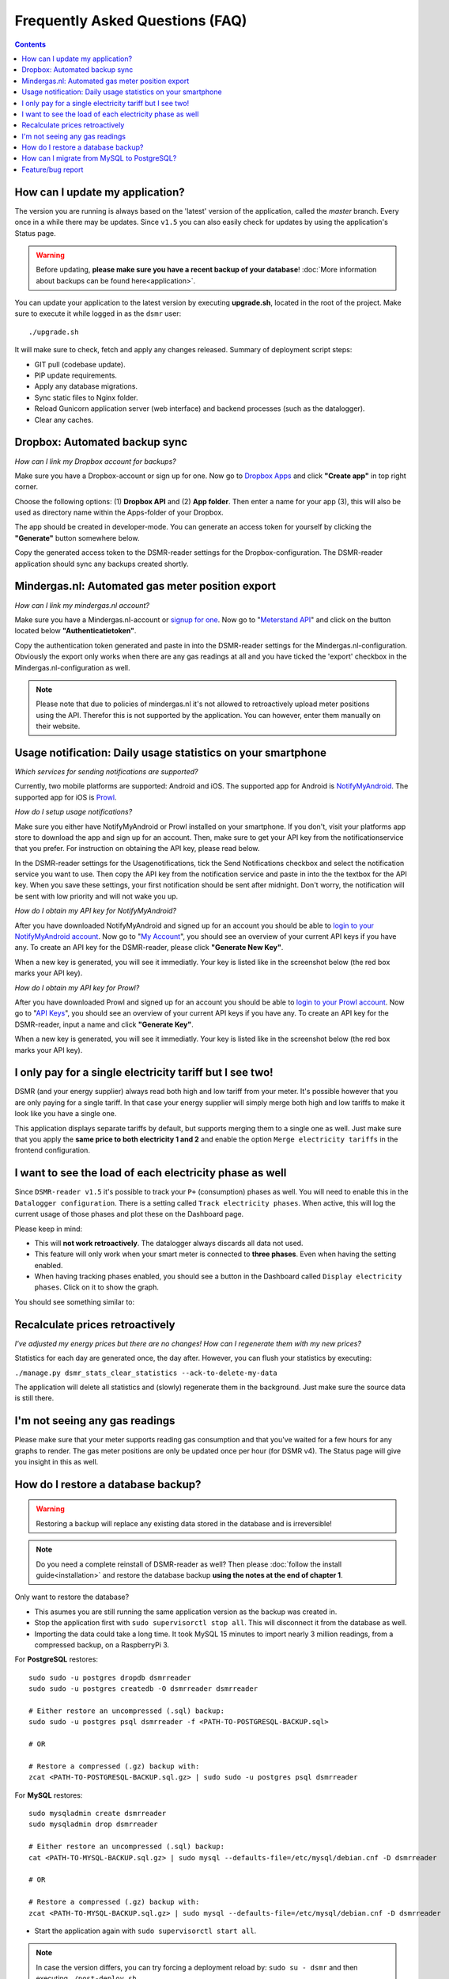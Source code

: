 Frequently Asked Questions (FAQ)
================================


.. contents::
    :depth: 2


How can I update my application?
--------------------------------
The version you are running is always based on the 'latest' version of the application, called the `master` branch.
Every once in a while there may be updates. Since ``v1.5`` you can also easily check for updates by using the application's Status page.

.. warning::
    
    Before updating, **please make sure you have a recent backup of your database**! :doc:`More information about backups can be found here<application>`.

You can update your application to the latest version by executing **upgrade.sh**, located in the root of the project. 
Make sure to execute it while logged in as the ``dsmr`` user::

   ./upgrade.sh

It will make sure to check, fetch and apply any changes released. Summary of deployment script steps:

- GIT pull (codebase update).
- PIP update requirements.
- Apply any database migrations.
- Sync static files to Nginx folder.
- Reload Gunicorn application server (web interface) and backend processes (such as the datalogger).
- Clear any caches.


Dropbox: Automated backup sync
------------------------------
*How can I link my Dropbox account for backups?*

Make sure you have a Dropbox-account or sign up for one. 
Now go to `Dropbox Apps <https://www.dropbox.com/developers/apps>`_ and click **"Create app"** in top right corner.

.. image:: _static/faq/dropbox_apps_overview.png
    :target: _static/faq/dropbox_apps_overview.png
    :alt: Dropbox Apps

Choose the following options: (1) **Dropbox API** and (2) **App folder**. 
Then enter a name for your app (3), this will also be used as directory name within the Apps-folder of your Dropbox. 

.. image:: _static/faq/dropbox_create_app.png
    :target: _static/faq/dropbox_create_app.png
    :alt: Dropbox Apps

The app should be created in developer-mode. You can generate an access token for yourself by clicking the **"Generate"** button somewhere below.
    
.. image:: _static/faq/dropbox_app_token.png
    :target: _static/faq/dropbox_app_token.png
    :alt: Dropbox Apps
    
Copy the generated access token to the DSMR-reader settings for the Dropbox-configuration. The DSMR-reader application should sync any backups created shortly.


Mindergas.nl: Automated gas meter position export
-------------------------------------------------
*How can I link my mindergas.nl account?*

Make sure you have a Mindergas.nl-account or `signup for one <https://www.mindergas.nl/users/sign_up>`_. 
Now go to "`Meterstand API <https://www.mindergas.nl/member/api>`_" and click on the button located below **"Authenticatietoken"**.
  
.. image:: _static/faq/mindergas_api.png
    :target: _static/faq/mindergas_api.png
    :alt: Mindergas API

Copy the authentication token generated and paste in into the DSMR-reader settings for the Mindergas.nl-configuration.
Obviously the export only works when there are any gas readings at all and you have ticked the 'export' checkbox in the Mindergas.nl-configuration as well.

.. note::

    Please note that due to policies of mindergas.nl it's not allowed to retroactively upload meter positions using the API. 
    Therefor this is not supported by the application. You can however, enter them manually on their website. 


Usage notification: Daily usage statistics on your smartphone
-------------------------------------------------------------
*Which services for sending notifications are supported?*

Currently, two mobile platforms are supported: Android and iOS.
The supported app for Android is `NotifyMyAndroid <https://www.notifymyandroid.com>`_. 
The supported app for iOS is `Prowl <https://www.prowlapp.com>`_. 


*How do I setup usage notifications?*

Make sure you either have NotifyMyAndroid or Prowl installed on your smartphone. If you don't, visit your platforms app store to download the app and sign up for an account. Then, make sure to get your API key from the notificationservice that you prefer. For instruction on obtaining the API key, please read below.

In the DSMR-reader settings for the Usagenotifications, tick the Send Notifications checkbox and select the notification service you want to use. Then copy the API key from the notification service and paste in into the the textbox for the API key. When you save these settings, your first notification should be sent after midnight. Don't worry, the notification will be sent with low priority and will not wake you up.


*How do I obtain my API key for NotifyMyAndroid?*

After you have downloaded NotifyMyAndroid and signed up for an account you should be able to `login to your NotifyMyAndroid account <https://www.notifymyandroid.com/index.jsp>`_. 
Now go to "`My Account <https://www.notifymyandroid.com/account.jsp>`_", you should see an overview of your current API keys if you have any. To create an API key for the DSMR-reader, please click **"Generate New Key"**.

.. image:: _static/faq/notifications-notify-my-android-create-key.png
    :target: _static/faq/notifications-notify-my-android-create-key.png
    :alt: NotifyMyAndroid My Account overview
    
When a new key is generated, you will see it immediatly. Your key is listed like in the screenshot below (the red box marks your API key).

.. image:: _static/faq/notifications-notify-my-android-get-key.png
    :target: _static/faq/notifications-notify-my-android-get-key.png
    :alt: NotifyMyAndroid Get Your API Key


*How do I obtain my API key for Prowl?*

After you have downloaded Prowl and signed up for an account you should be able to `login to your Prowl account <https://www.prowlapp.com/login.php>`_. 
Now go to "`API Keys <https://www.prowlapp.com/api_settings.php>`_", you should see an overview of your current API keys if you have any. To create an API key for the DSMR-reader, input a name and click **"Generate Key"**.

.. image:: _static/faq/notifications-prowl-create-key.png
    :target: _static/faq/notifications-prowl-key.png
    :alt: Prowl My Account overview
    
When a new key is generated, you will see it immediatly. Your key is listed like in the screenshot below (the red box marks your API key).

.. image:: _static/faq/notifications-prowl-get-key.png
    :target: _static/faq/notifications-prowl-get-key.png
    :alt: Prowl Get Your API Key


I only pay for a single electricity tariff but I see two!
---------------------------------------------------------
DSMR (and your energy supplier) always read both high and low tariff from your meter. 
It's possible however that you are only paying for a single tariff. 
In that case your energy supplier will simply merge both high and low tariffs to make it look like you have a single one.

This application displays separate tariffs by default, but supports merging them to a single one as well.
Just make sure that you apply the **same price to both electricity 1 and 2** and enable the option ``Merge electricity tariffs`` in the frontend configuration.


I want to see the load of each electricity phase as well
---------------------------------------------------------
Since ``DSMR-reader v1.5`` it's possible to track your ``P+`` (consumption) phases as well. You will need to enable this in the ``Datalogger configuration``.
There is a setting called ``Track electricity phases``. When active, this will log the current usage of those phases and plot these on the Dashboard page.

Please keep in mind:

- This will **not work retroactively**. The datalogger always discards all data not used.
- This feature will only work when your smart meter is connected to **three phases**. Even when having the setting enabled.
- When having tracking phases enabled, you should see a button in the Dashboard called ``Display electricity phases``. Click on it to show the graph.

You should see something similar to:

.. image:: _static/screenshots/phases.png
    :target: _static/screenshots/phases.png
    :alt: Phases


Recalculate prices retroactively
--------------------------------
*I've adjusted my energy prices but there are no changes! How can I regenerate them with my new prices?*

Statistics for each day are generated once, the day after. However, you can flush your statistics by executing:

``./manage.py dsmr_stats_clear_statistics --ack-to-delete-my-data``

The application will delete all statistics and (slowly) regenerate them in the background. Just make sure the source data is still there.


I'm not seeing any gas readings
-------------------------------
Please make sure that your meter supports reading gas consumption and that you've waited for a few hours for any graphs to render. 
The gas meter positions are only be updated once per hour (for DSMR v4).
The Status page will give you insight in this as well.


How do I restore a database backup?
-----------------------------------

.. warning::

    Restoring a backup will replace any existing data stored in the database and is irreversible! 

.. note::

    Do you need a complete reinstall of DSMR-reader as well? 
    Then please :doc:`follow the install guide<installation>` and restore the database backup **using the notes at the end of chapter 1**. 

Only want to restore the database?

- This asumes you are still running the same application version as the backup was created in.

- Stop the application first with ``sudo supervisorctl stop all``. This will disconnect it from the database as well.

- Importing the data could take a long time. It took MySQL 15 minutes to import nearly 3 million readings, from a compressed backup, on a RaspberryPi 3. 

For **PostgreSQL** restores::

    sudo sudo -u postgres dropdb dsmrreader
    sudo sudo -u postgres createdb -O dsmrreader dsmrreader
    
    # Either restore an uncompressed (.sql) backup:
    sudo sudo -u postgres psql dsmrreader -f <PATH-TO-POSTGRESQL-BACKUP.sql>
    
    # OR
    
    # Restore a compressed (.gz) backup with:
    zcat <PATH-TO-POSTGRESQL-BACKUP.sql.gz> | sudo sudo -u postgres psql dsmrreader


For **MySQL** restores::

    sudo mysqladmin create dsmrreader
    sudo mysqladmin drop dsmrreader
    
    # Either restore an uncompressed (.sql) backup:
    cat <PATH-TO-MYSQL-BACKUP.sql.gz> | sudo mysql --defaults-file=/etc/mysql/debian.cnf -D dsmrreader
    
    # OR
    
    # Restore a compressed (.gz) backup with:
    zcat <PATH-TO-MYSQL-BACKUP.sql.gz> | sudo mysql --defaults-file=/etc/mysql/debian.cnf -D dsmrreader


- Start the application again with ``sudo supervisorctl start all``.

.. note::

    In case the version differs, you can try forcing a deployment reload by: ``sudo su - dsmr`` and then executing ``./post-deploy.sh``.


How can I migrate from MySQL to PostgreSQL?
-------------------------------------------

.. warning::

    This is only relevant for users still running ``dsmr-reader`` on MySQL/MariaDB.

Start by :doc:`installing PostgreSQL as documented in chapter 1 in the installation guide<installation>`.

Make sure you have enough diskspace before migrating. The following command will display the size of the MySQL database in MB.
Execute it as ``root`` / ``sudo`` user::

    sudo du -ms /var/lib/mysql/ 


View the available disk space on your system::

    df -h | grep dev
    
    
This will display something similar as below and you'd (most likely) need to check the mount on ``/`` (indicated by ``<<<<<<<<<<`` in the example)::

    Filesystem      Size  Used Avail Use% Mounted on
    udev             10M     0   10M   0% /dev
    tmpfs           185M   21M  165M  12% /run
    /dev/mmcblk0p2   15G  3,0G   11G  22% /                   <<<<<<<<<<
    tmpfs           463M  4,0K  463M   1% /dev/shm
    tmpfs           5,0M  4,0K  5,0M   1% /run/lock
    tmpfs           463M     0  463M   0% /sys/fs/cgroup
    tmpfs           463M     0  463M   0% /tmp
    /dev/mmcblk0p1  122M   53M   70M  44% /boot
    /dev/sda1       7,3G  367M  6,6G   6% /data
    tmpfs            93M     0   93M   0% /run/user/1001
    tmpfs            93M     0   93M   0% /run/user/0


In the example above the mount on ``/`` has ``11GB`` available. 
Do not continue when you're not sure whether you have enough disk space available.

Login as ``dsmr`` user::

    sudo su - dsmr


Now install the PostgreSQL database client::

    pip3 install -r dsmrreader/provisioning/requirements/postgresql.txt


Initialize the (empty) PostgreSQL database you've just created::

    cp dsmrreader/provisioning/django/postgresql.py dsmrreader/temp_settings.py
    
    ./manage.py migrate --settings=dsmrreader.temp_settings
    
    rm dsmrreader/temp_settings.py
    
    
Now comes the waiting part. Please note that this **could take quite some time**, depending on how much data you have and the hardware used.

However, you should be able to run the migration without downtime and you may abort/restart the command multiple times, while keeping your source database collecting data.
The migration command (the second one below) will continue where it left off before, each time it runs again.

.. note::

    After it's first completion, you should run the ``dsmr_migrate_mysql_data_to_postgresql`` command one more time, to copy any recent data inserted as well.

Migrate data::
    
    cp dsmrreader/provisioning/django/mysql_to_postgresql.py dsmrreader/migration_settings.py
    
    ./manage.py dsmr_migrate_mysql_data_to_postgresql --settings=dsmrreader.migration_settings
    
    rm dsmrreader/migration_settings.py


When completed, it's time to switch the application config to PostgreSQL::

    cp dsmrreader/provisioning/django/postgresql.py dsmrreader/settings.py


And now reload the application to apply changes::

    ./post-deploy.sh


You should now be running on PostgreSQL.

- Please check the Status page whether data is being processed properly. The page also displays whether you are now running on PostgreSQL (indicated after the version number on the page). 
- You should create or keep a **final backup of the MySQL database** before shutting it down and removing it's data.

Due to technical reasons, any users created for the admin interface are **not** migrated. You can easily create a new user with::

    ./manage.py createsuperuser --username admin --email root@localhost


.. note::

    In case anything went wrong, you can still easily go back to MySQL by restoring the previous config and reloading the application::

        cp dsmrreader/provisioning/django/mysql.py dsmrreader/settings.py

        ./post-deploy.sh


.. warning::

    **The next step below is irreversible if you do not have a backup of the MySQL data!**

If you'd like to wipe MySQL from the system, go back to ``sudo`` / ``root`` user and execute::

    sudo apt-get remove mariadb-server-10.0 libmysqlclient-dev
    
    sudo rm -r /var/lib/mysql


Feature/bug report
------------------
*How can I propose a feature or report a bug I've found?*

.. seealso::
    
    `Just create a ticket at Github <https://github.com/dennissiemensma/dsmr-reader/issues/new>`_.
